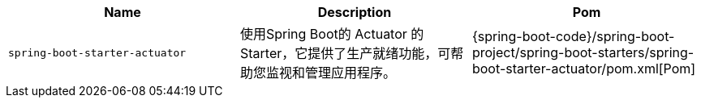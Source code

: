 |===
| Name | Description | Pom

| [[spring-boot-starter-actuator]]`spring-boot-starter-actuator`
| 使用Spring Boot的 Actuator 的 Starter，它提供了生产就绪功能，可帮助您监视和管理应用程序。
| {spring-boot-code}/spring-boot-project/spring-boot-starters/spring-boot-starter-actuator/pom.xml[Pom]
|===
